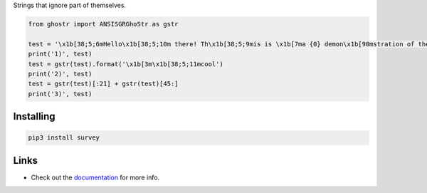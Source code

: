 Strings that ignore part of themselves.

.. image:: https://github.com/Exahilosys/ghostr/raw/master/images/showcase.png

.. code-block:: py

    from ghostr import ANSISGRGhoStr as gstr

    test = '\x1b[38;5;6mHello\x1b[38;5;10m there! Th\x1b[38;5;9mis is \x1b[7ma {0} demon\x1b[90mstration of the libr\x1b[0mary\'s \x1b[38;5;12m\x1b[4mcapabilities\x1b[0m!'
    print('1)', test)
    test = gstr(test).format('\x1b[3m\x1b[38;5;11mcool')
    print('2)', test)
    test = gstr(test)[:21] + gstr(test)[45:]
    print('3)', test)

Installing
----------

.. code-block::

    pip3 install survey

Links
-----

- Check out the `documentation <https://ghostr.readthedocs.io>`_ for more info.
